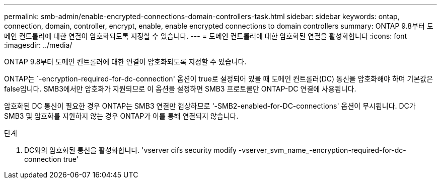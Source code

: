 ---
permalink: smb-admin/enable-encrypted-connections-domain-controllers-task.html 
sidebar: sidebar 
keywords: ontap, connection, domain, controller, encrypt, enable, enable encrypted connections to domain controllers 
summary: ONTAP 9.8부터 도메인 컨트롤러에 대한 연결이 암호화되도록 지정할 수 있습니다. 
---
= 도메인 컨트롤러에 대한 암호화된 연결을 활성화합니다
:icons: font
:imagesdir: ../media/


[role="lead"]
ONTAP 9.8부터 도메인 컨트롤러에 대한 연결이 암호화되도록 지정할 수 있습니다.

ONTAP는 `-encryption-required-for-dc-connection' 옵션이 true로 설정되어 있을 때 도메인 컨트롤러(DC) 통신을 암호화해야 하며 기본값은 false입니다. SMB3에서만 암호화가 지원되므로 이 옵션을 설정하면 SMB3 프로토콜만 ONTAP-DC 연결에 사용됩니다.

암호화된 DC 통신이 필요한 경우 ONTAP는 SMB3 연결만 협상하므로 '-SMB2-enabled-for-DC-connections' 옵션이 무시됩니다. DC가 SMB3 및 암호화를 지원하지 않는 경우 ONTAP가 이를 통해 연결되지 않습니다.

.단계
. DC와의 암호화된 통신을 활성화합니다. 'vserver cifs security modify -vserver_svm_name_-encryption-required-for-dc-connection true'

